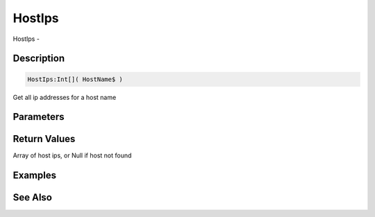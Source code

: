 .. _func_network_hostips:

=======
HostIps
=======

HostIps - 

Description
===========

.. code-block:: blitzmax

    HostIps:Int[]( HostName$ )

Get all ip addresses for a host name

Parameters
==========

Return Values
=============

Array of host ips, or Null if host not found

Examples
========

See Also
========



